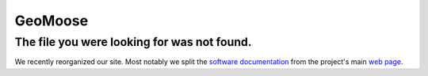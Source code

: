 GeoMoose
********

The file you were looking for was not found.
============================================

We recently reorganized our site.  Most notably we split the `software documentation <http://docs.geomoose.org>`_ from the project's main `web page <http://www.geomoose.org>`_.


